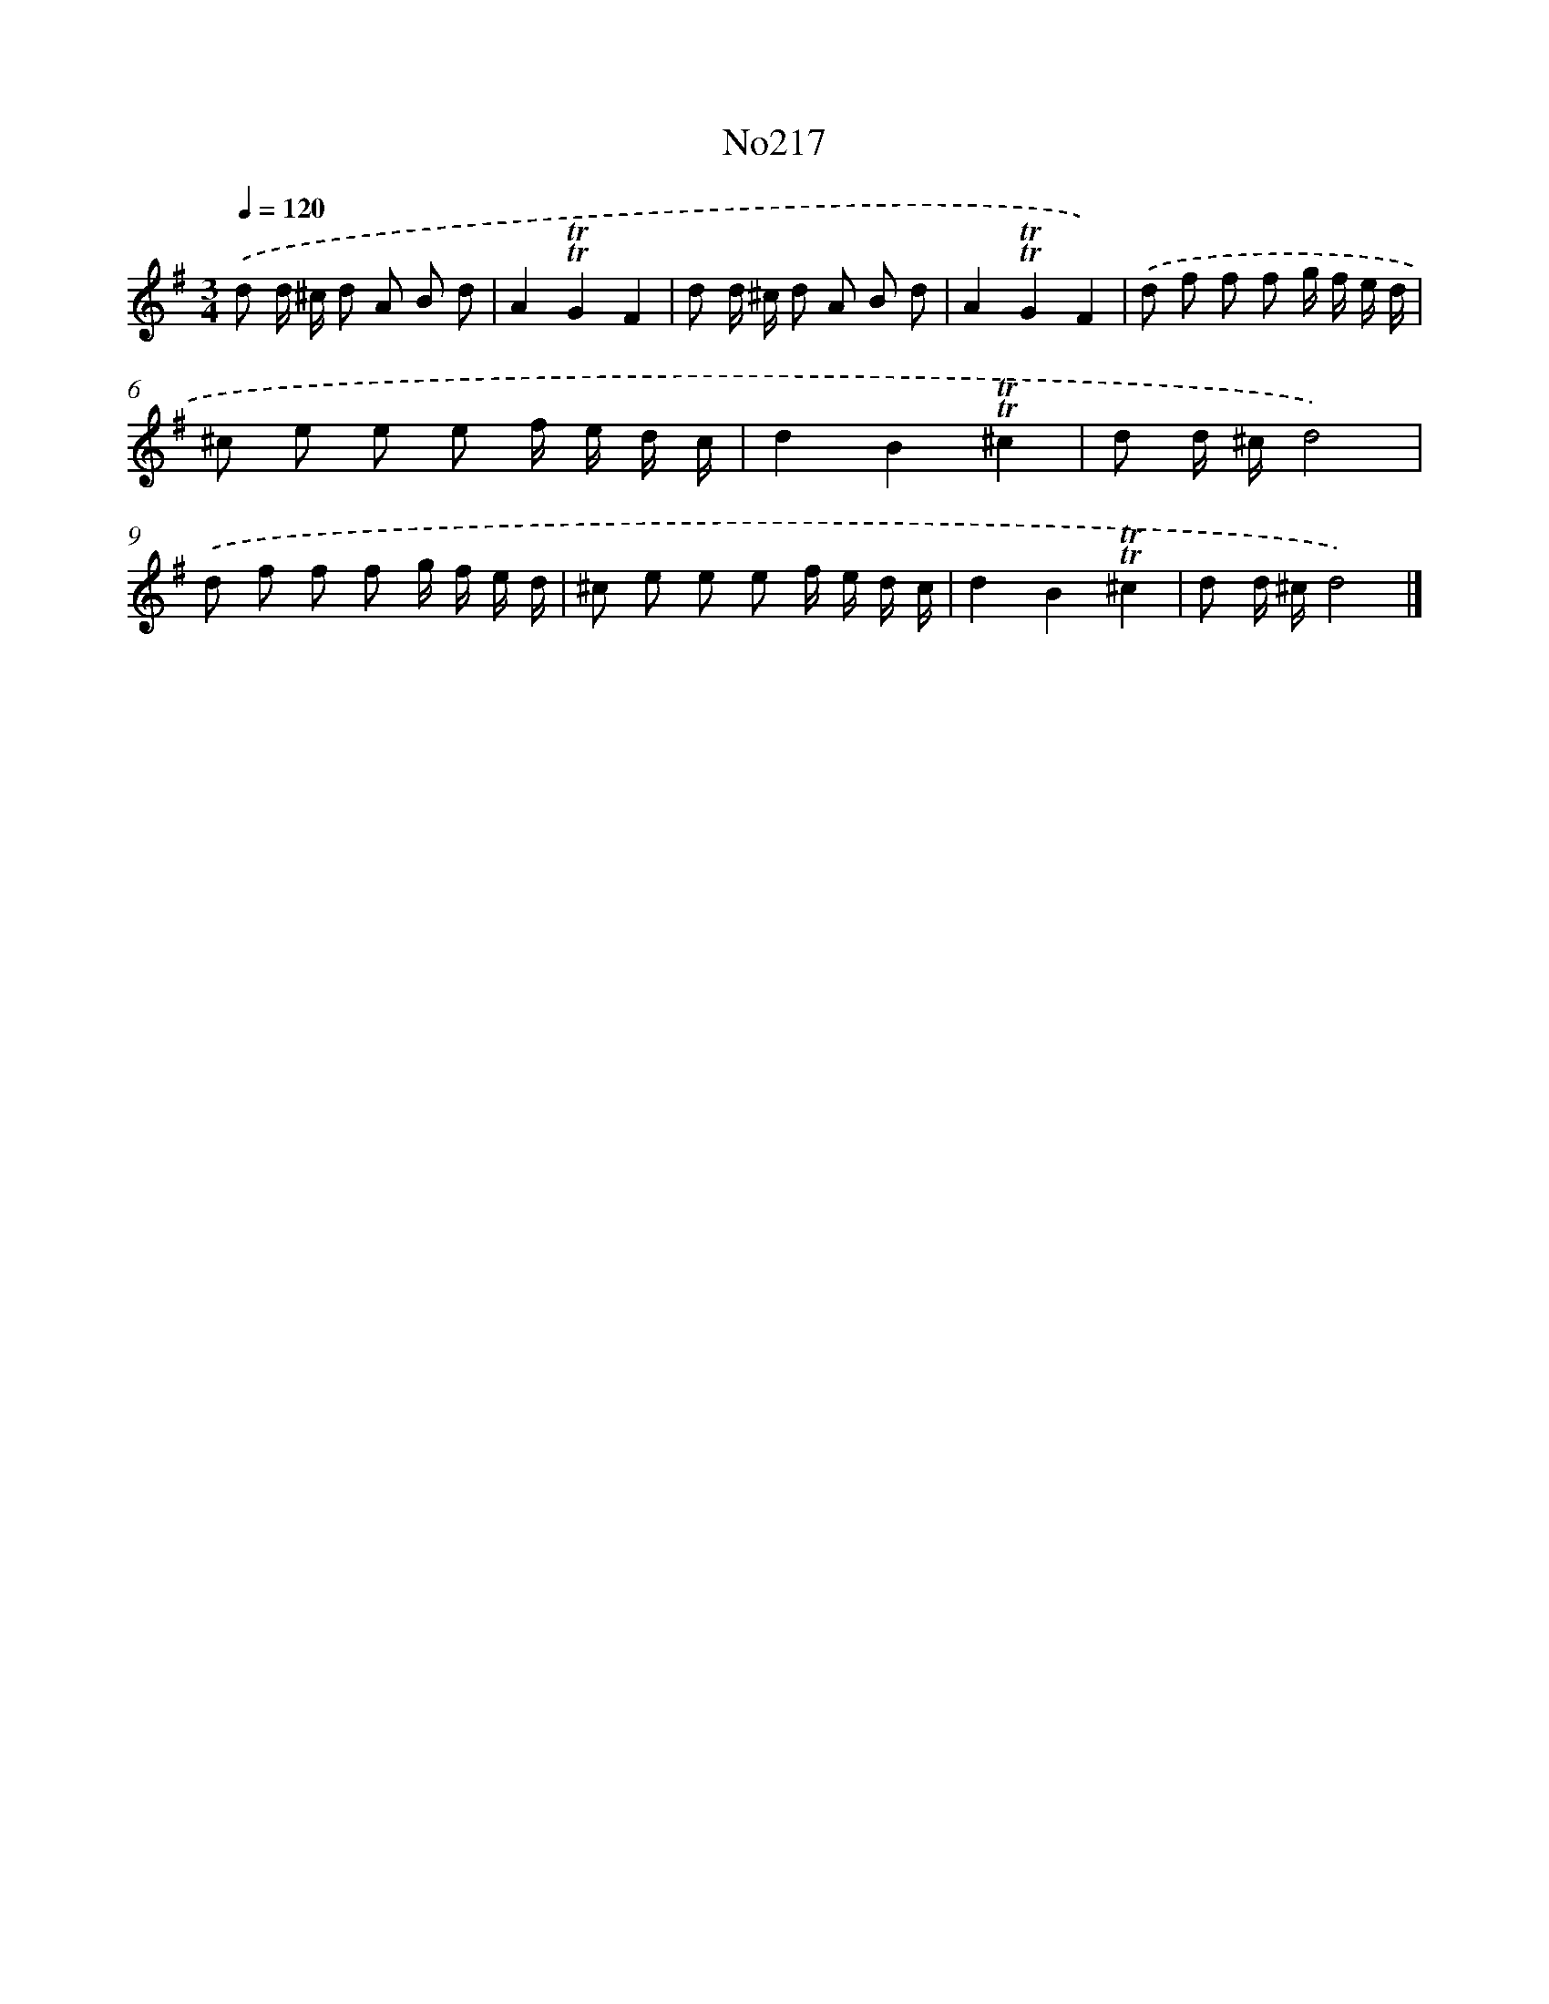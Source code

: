 X: 6850
T: No217
%%abc-version 2.0
%%abcx-abcm2ps-target-version 5.9.1 (29 Sep 2008)
%%abc-creator hum2abc beta
%%abcx-conversion-date 2018/11/01 14:36:32
%%humdrum-veritas 4274527787
%%humdrum-veritas-data 2511354643
%%continueall 1
%%barnumbers 0
L: 1/8
M: 3/4
Q: 1/4=120
K: G clef=treble
.('d d/ ^c/ d A B d |
A2!trill!!trill!G2F2 |
d d/ ^c/ d A B d |
A2!trill!!trill!G2F2) |
.('d f f f g/ f/ e/ d/ |
^c e e e f/ e/ d/ c/ |
d2B2!trill!!trill!^c2 |
d d/ ^c/d4) |
.('d f f f g/ f/ e/ d/ |
^c e e e f/ e/ d/ c/ |
d2B2!trill!!trill!^c2 |
d d/ ^c/d4) |]
